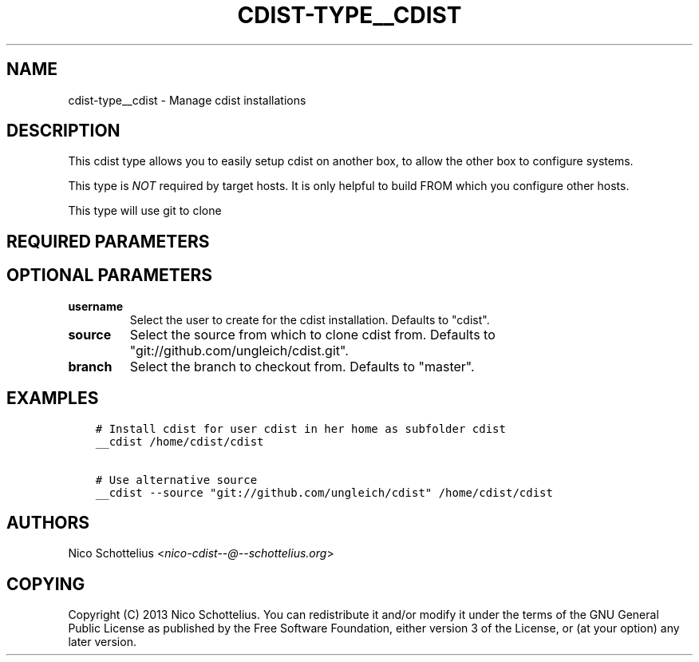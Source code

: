 .\" Man page generated from reStructuredText.
.
.TH "CDIST-TYPE__CDIST" "7" "May 30, 2018" "4.9.1" "cdist"
.
.nr rst2man-indent-level 0
.
.de1 rstReportMargin
\\$1 \\n[an-margin]
level \\n[rst2man-indent-level]
level margin: \\n[rst2man-indent\\n[rst2man-indent-level]]
-
\\n[rst2man-indent0]
\\n[rst2man-indent1]
\\n[rst2man-indent2]
..
.de1 INDENT
.\" .rstReportMargin pre:
. RS \\$1
. nr rst2man-indent\\n[rst2man-indent-level] \\n[an-margin]
. nr rst2man-indent-level +1
.\" .rstReportMargin post:
..
.de UNINDENT
. RE
.\" indent \\n[an-margin]
.\" old: \\n[rst2man-indent\\n[rst2man-indent-level]]
.nr rst2man-indent-level -1
.\" new: \\n[rst2man-indent\\n[rst2man-indent-level]]
.in \\n[rst2man-indent\\n[rst2man-indent-level]]u
..
.SH NAME
.sp
cdist\-type__cdist \- Manage cdist installations
.SH DESCRIPTION
.sp
This cdist type allows you to easily setup cdist
on another box, to allow the other box to configure
systems.
.sp
This type is \fINOT\fP required by target hosts.
It is only helpful to build FROM which you configure
other hosts.
.sp
This type will use git to clone
.SH REQUIRED PARAMETERS
.SH OPTIONAL PARAMETERS
.INDENT 0.0
.TP
.B username
Select the user to create for the cdist installation.
Defaults to "cdist".
.TP
.B source
Select the source from which to clone cdist from.
Defaults to "git://github.com/ungleich/cdist.git".
.TP
.B branch
Select the branch to checkout from.
Defaults to "master".
.UNINDENT
.SH EXAMPLES
.INDENT 0.0
.INDENT 3.5
.sp
.nf
.ft C
# Install cdist for user cdist in her home as subfolder cdist
__cdist /home/cdist/cdist

# Use alternative source
__cdist \-\-source "git://github.com/ungleich/cdist" /home/cdist/cdist
.ft P
.fi
.UNINDENT
.UNINDENT
.SH AUTHORS
.sp
Nico Schottelius <\fI\%nico\-cdist\-\-@\-\-schottelius.org\fP>
.SH COPYING
.sp
Copyright (C) 2013 Nico Schottelius. You can redistribute it
and/or modify it under the terms of the GNU General Public License as
published by the Free Software Foundation, either version 3 of the
License, or (at your option) any later version.
.\" Generated by docutils manpage writer.
.
